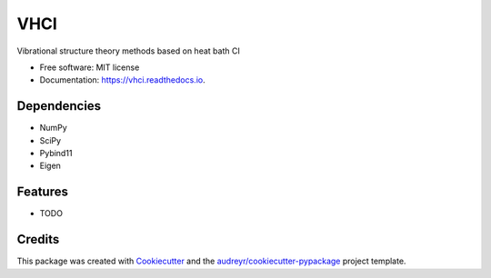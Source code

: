 ====
VHCI
====


.. image:: https://img.shields.io/pypi/v/vhci.svg
        :target: https://pypi.python.org/pypi/vhci

.. image:: https://img.shields.io/travis/the-hktran/vhci.svg
        :target: https://travis-ci.com/the-hktran/vhci

.. image:: https://readthedocs.org/projects/vhci/badge/?version=latest
        :target: https://vhci.readthedocs.io/en/latest/?version=latest
        :alt: Documentation Status




Vibrational structure theory methods based on heat bath CI


* Free software: MIT license
* Documentation: https://vhci.readthedocs.io.

Dependencies
--------
* NumPy
* SciPy
* Pybind11
* Eigen

Features
--------

* TODO

Credits
-------

This package was created with Cookiecutter_ and the `audreyr/cookiecutter-pypackage`_ project template.

.. _Cookiecutter: https://github.com/audreyr/cookiecutter
.. _`audreyr/cookiecutter-pypackage`: https://github.com/audreyr/cookiecutter-pypackage
